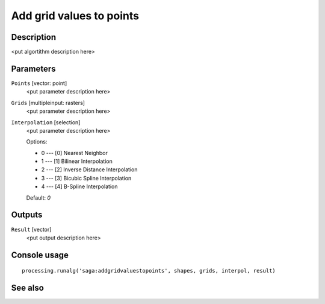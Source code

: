 Add grid values to points
=========================

Description
-----------

<put algortithm description here>

Parameters
----------

``Points`` [vector: point]
  <put parameter description here>

``Grids`` [multipleinput: rasters]
  <put parameter description here>

``Interpolation`` [selection]
  <put parameter description here>

  Options:

  * 0 --- [0] Nearest Neighbor
  * 1 --- [1] Bilinear Interpolation
  * 2 --- [2] Inverse Distance Interpolation
  * 3 --- [3] Bicubic Spline Interpolation
  * 4 --- [4] B-Spline Interpolation

  Default: *0*

Outputs
-------

``Result`` [vector]
  <put output description here>

Console usage
-------------

::

  processing.runalg('saga:addgridvaluestopoints', shapes, grids, interpol, result)

See also
--------

